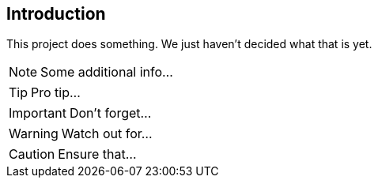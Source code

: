 == Introduction

This project does something.
We just haven't decided what that is yet.

NOTE: Some additional info...

TIP: Pro tip...

IMPORTANT: Don't forget...

WARNING: Watch out for...

CAUTION: Ensure that...


